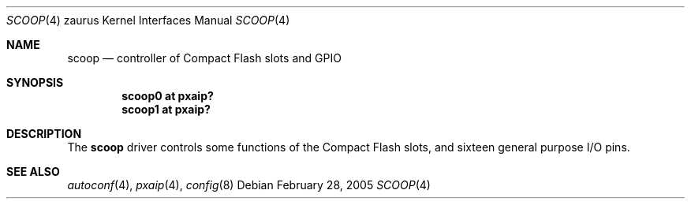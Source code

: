 .\" 	$OpenBSD: src/share/man/man4/man4.zaurus/scoop.4,v 1.1 2005/03/03 17:11:24 uwe Exp $
.\" 
.\" Copyright (c) 2005 Uwe Stuehler <uwe@bsdx.de>
.\"
.\" Permission to use, copy, modify, and distribute this software for any
.\" purpose with or without fee is hereby granted, provided that the above
.\" copyright notice and this permission notice appear in all copies.
.\"
.\" THE SOFTWARE IS PROVIDED "AS IS" AND THE AUTHOR DISCLAIMS ALL WARRANTIES
.\" WITH REGARD TO THIS SOFTWARE INCLUDING ALL IMPLIED WARRANTIES OF
.\" MERCHANTABILITY AND FITNESS. IN NO EVENT SHALL THE AUTHOR BE LIABLE FOR
.\" ANY SPECIAL, DIRECT, INDIRECT, OR CONSEQUENTIAL DAMAGES OR ANY DAMAGES
.\" WHATSOEVER RESULTING FROM LOSS OF USE, DATA OR PROFITS, WHETHER IN AN
.\" ACTION OF CONTRACT, NEGLIGENCE OR OTHER TORTIOUS ACTION, ARISING OUT OF
.\" OR IN CONNECTION WITH THE USE OR PERFORMANCE OF THIS SOFTWARE.
.\" 
.Dd February 28, 2005
.Dt SCOOP 4 zaurus
.Os
.Sh NAME
.Nm scoop
.Nd controller of Compact Flash slots and GPIO
.Sh SYNOPSIS
.Cd "scoop0   at pxaip?"
.Cd "scoop1   at pxaip?"
.Sh DESCRIPTION
The
.Nm
driver controls some functions of the Compact Flash slots, and sixteen general
purpose I/O pins.
.Sh SEE ALSO
.Xr autoconf 4 ,
.Xr pxaip 4 ,
.Xr config 8
